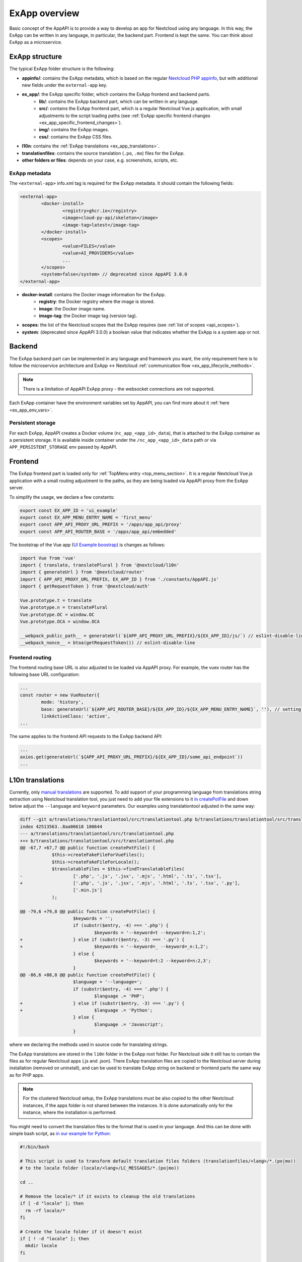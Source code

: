 .. _ExAppOverview:

ExApp overview
==============

Basic concept of the AppAPI is to provide a way to develop an app for Nextcloud using any language.
In this way, the ExApp can be written in any language, in particular, the backend part.
Frontend is kept the same. You can think about ExApp as a microservice.


ExApp structure
---------------

The typical ExApp folder structure is the following:

- **appinfo/**: contains the ExApp metadata, which is based on the regular `Nextcloud PHP appinfo <https://docs.nextcloud.com/server/latest/developer_manual/app_development/info.html>`_,
  but with additional new fields under the ``external-app`` key.
- **ex_app/**: the ExApp specific folder, which contains the ExApp frontend and backend parts.
	- **lib/**: contains the ExApp backend part, which can be written in any language.
	- **src/**: contains the ExApp frontend part, which is a regular Nextcloud Vue.js application, with small adjustments to the script loading paths (see :ref:`ExApp specific frontend changes <ex_app_specific_frontend_changes>`).
	- **img/**: contains the ExApp images.
	- **css/**: contains the ExApp CSS files.
- **l10n**: contains the :ref:`ExApp translations <ex_app_translations>`.
- **translationfiles**: contains the source translation (``.po``, ``.mo``) files for the ExApp.
- **other folders or files**: depends on your case, e.g. screenshots, scripts, etc.


.. _ex_app_info_xml_metadata:

ExApp metadata
**************

The ``<external-app>`` info.xml tag is required for the ExApp metadata.
It should contain the following fields:

.. code-block::

	<external-app>
		<docker-install>
			<registry>ghcr.io</registry>
			<image>cloud-py-api/skeleton</image>
			<image-tag>latest</image-tag>
		</docker-install>
		<scopes>
			<value>FILES</value>
			<value>AI_PROVIDERS</value>
			...
		</scopes>
		<system>false</system> // deprecated since AppAPI 3.0.0
	</external-app>

- **docker-install**: contains the Docker image information for the ExApp.
	- **registry**: the Docker registry where the image is stored.
	- **image**: the Docker image name.
	- **image-tag**: the Docker image tag (version tag).
- **scopes**: the list of the Nextcloud scopes that the ExApp requires (see :ref:`list of scopes <api_scopes>`).
- **system**: (deprecated since AppAPI 3.0.0) a boolean value that indicates whether the ExApp is a system app or not.


Backend
-------

The ExApp backend part can be implemented in any language and framework you want,
the only requirement here is to follow the microservice architecture and ExApp <-> Nextcloud :ref:`communication flow <ex_app_lifecycle_methods>`.

.. note::

	There is a limitation of AppAPI ExApp proxy - the websocket connections are not supported.

Each ExApp container have the environment variables set by AppAPI, you can find more about it :ref:`here <ex_app_env_vars>`.

Persistent storage
******************

For each ExApp, AppAPI creates a Docker volume (``nc_app_<app_id>_data``), that is attached to the ExApp container as a persistent storage.
It is available inside container under the ``/nc_app_<app_id>_data`` path or via ``APP_PERSISTENT_STORAGE`` env passed by AppAPI.


.. _ex_app_specific_frontend_changes:

Frontend
--------

The ExApp frontend part is loaded only for :ref:`TopMenu entry <top_menu_section>`.
It is a regular Nextcloud Vue.js application with a small routing adjustment to the paths,
as they are being loaded via AppAPI proxy from the ExApp server.

To simplify the usage, we declare a few constants:

.. code-block::

    export const EX_APP_ID = 'ui_example'
    export const EX_APP_MENU_ENTRY_NAME = 'first_menu'
    export const APP_API_PROXY_URL_PREFIX = '/apps/app_api/proxy'
    export const APP_API_ROUTER_BASE = '/apps/app_api/embedded'

The bootstrap of the Vue app (`UI Example boostrap <https://github.com/cloud-py-api/ui_example/blob/main/src/bootstrap.js>`_) is changes as follows:

.. code-block::

    import Vue from 'vue'
    import { translate, translatePlural } from '@nextcloud/l10n'
    import { generateUrl } from '@nextcloud/router'
    import { APP_API_PROXY_URL_PREFIX, EX_APP_ID } from './constants/AppAPI.js'
    import { getRequestToken } from '@nextcloud/auth'

    Vue.prototype.t = translate
    Vue.prototype.n = translatePlural
    Vue.prototype.OC = window.OC
    Vue.prototype.OCA = window.OCA

    __webpack_public_path__ = generateUrl(`${APP_API_PROXY_URL_PREFIX}/${EX_APP_ID}/js/`) // eslint-disable-line
    __webpack_nonce__ = btoa(getRequestToken()) // eslint-disable-line


Frontend routing
****************

The frontend routing base URL is also adjusted to be loaded via AppAPI proxy.
For example, the vuex router has the following base URL configuration:

.. code-block::

	...
	const router = new VueRouter({
		mode: 'history',
		base: generateUrl(`${APP_API_ROUTER_BASE}/${EX_APP_ID}/${EX_APP_MENU_ENTRY_NAME}`, ''), // setting base to AppAPI embedded URL
		linkActiveClass: 'active',
	...

The same applies to the frontend API requests to the ExApp backend API:

.. code-block::

	...
	axios.get(generateUrl(`${APP_API_PROXY_URL_PREFIX}/${EX_APP_ID}/some_api_endpoint`))
	...


.. _ex_app_translations:

L10n translations
-----------------

Currently, only `manual translations <https://docs.nextcloud.com/server/latest/developer_manual/basics/front-end/l10n.html#manual-translation>`_ are supported.
To add support of your programming language from translations string extraction using Nextcloud translation tool,
you just need to add your file extensions to it `in createPotFile <https://github.com/nextcloud/docker-ci/blob/master/translations/translationtool/src/translationtool.php#L69>`_
and down below adjust the ``--language`` and ``keyword`` parameters.
Our examples using translationtool adjusted in the same way:

.. code-block::

    diff --git a/translations/translationtool/src/translationtool.php b/translations/translationtool/src/translationtool.php
    index 42513563..8aa06618 100644
    --- a/translations/translationtool/src/translationtool.php
    +++ b/translations/translationtool/src/translationtool.php
    @@ -67,7 +67,7 @@ public function createPotFile() {
     		$this->createFakeFileForVueFiles();
     		$this->createFakeFileForLocale();
     		$translatableFiles = $this->findTranslatableFiles(
    -			['.php', '.js', '.jsx', '.mjs', '.html', '.ts', '.tsx'],
    +			['.php', '.js', '.jsx', '.mjs', '.html', '.ts', '.tsx', '.py'],
     			['.min.js']
     		);

    @@ -79,6 +79,8 @@ public function createPotFile() {
     			$keywords = '';
     			if (substr($entry, -4) === '.php') {
     				$keywords = '--keyword=t --keyword=n:1,2';
    +			} else if (substr($entry, -3) === '.py') {
    +				$keywords = '--keyword=_ --keyword=_n:1,2';
     			} else {
     				$keywords = '--keyword=t:2 --keyword=n:2,3';
     			}
    @@ -86,6 +88,8 @@ public function createPotFile() {
     			$language = '--language=';
     			if (substr($entry, -4) === '.php') {
     				$language .= 'PHP';
    +			} else if (substr($entry, -3) === '.py') {
    +				$language .= 'Python';
     			} else {
     				$language .= 'Javascript';
     			}

where we declaring the methods used in source code for translating strings.

The ExApp translations are stored in the ``l10n`` folder in the ExApp root folder.
For Nextcloud side it still has to contain the files as for regular Nextcloud apps (.js and .json).
There ExApp translation files are copied to the Nextcloud server during installation (removed on uninstall),
and can be used to translate ExApp string on backend or frontend parts the same way as for PHP apps.

.. note::

    For the clustered Nextcloud setup, the ExApp translations must be also copied to the other Nextcloud instances,
    if the apps folder is not shared between the instances.
    It is done automatically only for the instance, where the installation is performed.


You might need to convert the translation files to the format that is used in your language.
And this can be done with simple bash script, as `in our example for Python <https://github.com/cloud-py-api/ui_example/blob/main/scripts/convert_to_locale.sh>`_:


.. code-block::

	#!/bin/bash

	# This script is used to transform default translation files folders (translationfiles/<lang>/*.(po|mo))
	# to the locale folder (locale/<lang>/LC_MESSAGES/*.(po|mo))

	cd ..

	# Remove the locale/* if it exists to cleanup the old translations
	if [ -d "locale" ]; then
	  rm -rf locale/*
	fi

	# Create the locale folder if it doesn't exist
	if [ ! -d "locale" ]; then
	  mkdir locale
	fi

	# Loop through the translation folders and copy the files to the locale folder
	# Skip the templates folder

	for lang in translationfiles/*; do
	  if [ -d "$lang" ]; then
		lang=$(basename $lang)
		if [ "$lang" != "templates" ]; then
		  if [ ! -d "locale/$lang/LC_MESSAGES" ]; then
			mkdir -p locale/$lang/LC_MESSAGES
		  fi
		  # Echo the language being copied
		  echo "Copying $lang locale"
		  cp translationfiles/$lang/*.po locale/$lang/LC_MESSAGES/
		  cp translationfiles/$lang/*.mo locale/$lang/LC_MESSAGES/
		fi
	  fi
	done



Makefile
--------

It is recommended to follow our Makefile example with the default set of commands:

.. note::

	Makefile is written to work in the `nextcloud-docker-dev <https://github.com/juliushaertl/nextcloud-docker-dev>`_ dev setup.

- ``help``: shows the list of available commands.
- ``build-push-cpu``: builds the Docker image for CPU and uploads it to the Docker registry.
- ``build-push-cuda``: builds the Docker image for CUDA and uploads it to the Docker registry.
- ``build-push-rocm``: builds the Docker image for ROCm and uploads it to the Docker registry.
- ``run``: installs the ExApp for Nextcloud latest via the ``occ app_api:app:register`` command, like from UI.
- ``register``: performs registration of running manually ExApp using the ``manual_install`` Deploy daemon.
- ``translation_templates``: execute translationtool.phar to extract translation strings from sources (frontend and backend).
- ``convert_translations_nc``: converts translations to Nextcloud format files (json, js).
- ``convert_to_locale``: copies translations to the common locale/<lang>/LC_MESSAGES/<appid>.(po|mo). Depending on the language, you might need to adjust the script.


Example
*******

Here is an example of regular ExApp Makefile:

.. code-block::

	.DEFAULT_GOAL := help

	.PHONY: help
	help:
		@echo "Welcome to Nextcloud Visionatrix. Please use \`make <target>\` where <target> is one of"
		@echo " "
		@echo "  Next commands are only for dev environment with nextcloud-docker-dev!"
		@echo "  They should run from the host you are developing on(with activated venv) and not in the container with Nextcloud!"
		@echo "  "
		@echo "  build-push-cpu    build image for CPU and upload to ghcr.io"
		@echo "  build-push-cuda   build image for CUDA and upload to ghcr.io"
		@echo "  build-push-rocm   build image for ROCm and upload to ghcr.io"
		@echo "  "
		@echo "  run               install Visionatrix for Nextcloud Last"
		@echo "  "
		@echo "  For development of this example use PyCharm run configurations. Development is always set for last Nextcloud."
		@echo "  First run original 'Visionatrix', then run this Visionatrix and then 'make registerXX', after that you can use/debug/develop it and easy test."
		@echo "  Do not forget to change paths in 'proxy_requests' function to point to correct files for the frontend"
		@echo "  "
		@echo "  register          perform registration of running Visionatrix-es into the 'manual_install' deploy daemon."
		@echo "  "
		@echo "  L10N (for manual translation):"
		@echo "  translation_templates      extract translation strings from sources"
		@echo "  convert_translations_nc    convert translations to Nextcloud format files (json, js)"
		@echo "  convert_to_locale    		copy translations to the common locale/<lang>/LC_MESSAGES/<appid>.(po|mo)"

	.PHONY: build-push-cpu
	build-push-cpu:
		docker login ghcr.io
		docker buildx build --push --platform linux/arm64/v8,linux/amd64 --tag ghcr.io/cloud-py-api/visionatrix:$$(xmlstarlet sel -t -v "//image-tag" appinfo/info.xml) --build-arg BUILD_TYPE=cpu .

	.PHONY: build-push-cuda
	build-push-cuda:
		docker login ghcr.io
		docker buildx build --push --platform linux/amd64 --tag ghcr.io/cloud-py-api/visionatrix-cuda:$$(xmlstarlet sel -t -v "//image-tag" appinfo/info.xml) --build-arg BUILD_TYPE=cuda .

	.PHONY: build-push-rocm
	build-push-rocm:
		docker login ghcr.io
		docker buildx build --push --platform linux/amd64 --tag ghcr.io/cloud-py-api/visionatrix-rocm:$$(xmlstarlet sel -t -v "//image-tag" appinfo/info.xml) --build-arg BUILD_TYPE=rocm .

	.PHONY: run
	run:
		docker exec master-nextcloud-1 sudo -u www-data php occ app_api:app:unregister visionatrix --silent --force || true
		docker exec master-nextcloud-1 sudo -u www-data php occ app_api:app:register visionatrix --force-scopes \
			--info-xml https://raw.githubusercontent.com/cloud-py-api/visionatrix/main/appinfo/info.xml

	.PHONY: register
	register:
		docker exec master-nextcloud-1 sudo -u www-data php occ app_api:app:unregister visionatrix --silent --force || true
		docker exec master-nextcloud-1 rm -rf /tmp/vix_l10n && docker cp l10n master-nextcloud-1:/tmp/vix_l10n
		docker exec master-nextcloud-1 sudo -u www-data php occ app_api:app:register visionatrix manual_install --json-info \
	  "{\"id\":\"visionatrix\",\"name\":\"Visionatrix\",\"daemon_config_name\":\"manual_install\",\"version\":\"1.0.0\",\"secret\":\"12345\",\"port\":9100,\"scopes\":[\"AI_PROVIDERS\", \"FILES\", \"USER_INFO\"], \"translations_folder\":\"\/tmp\/vix_l10n\"}" \
	  --force-scopes --wait-finish

	.PHONY: translation_templates
	translation_templates:
		./translationtool.phar create-pot-files

	.PHONY: convert_translations_nc
	convert_translations_nc:
		./translationtool.phar convert-po-files

	.PHONY: convert_to_locale
	convert_to_locale:
		./scripts/convert_to_locale.sh

